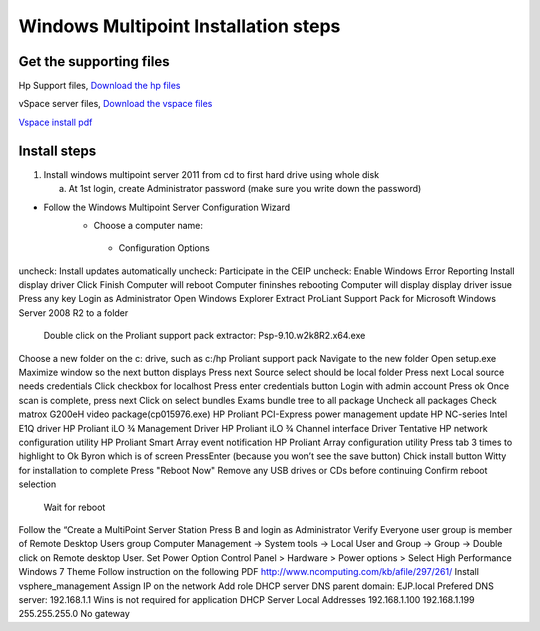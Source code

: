 =====================================
Windows Multipoint Installation steps
=====================================



Get the supporting files
-------------------------

Hp Support files, `Download the hp files`__

.. _HP_support_files: http://h20000.www2.hp.com/bizsupport/TechSupport/SoftwareIndex.jsp?lang=en&cc=us&prodNameId=5075943&prodTypeId=15351&prodSeriesId=5075942&swLang=8&taskId=135&swEnvOID=4107

__ HP_support_files_

vSpace server files, `Download the vspace files`__

.. _Vspace_files: http://www.ncomputing.com/files/downloads/6.6.2.3/vSpace_Server_6.6.2.3.zip
__ Vspace_files_

`Vspace install pdf`__

.. _Vspace_pdf: http://www.ncomputing.com/files/downloads/6.6.2.3/vSpace_Server_6.6.2.3_Release_Notes_2-23-12.pdf
__ Vspace_pdf_

Install steps
-----------------------



1. Install windows multipoint server 2011 from cd to first hard drive using whole disk

   a. At 1st login, create Administrator password (make sure you write down the password)
  

- Follow the Windows Multipoint Server Configuration Wizard
    - Choose a computer name: 
     - Configuration Options
uncheck:  Install updates automatically
uncheck:	Participate in the CEIP
uncheck:	Enable Windows Error Reporting
Install display driver
Click Finish
Computer will reboot
Computer fininshes rebooting
Computer will display display driver issue
Press any key
Login as Administrator
Open Windows Explorer 
Extract ProLiant Support Pack for Microsoft Windows Server 2008 R2 to a folder
          Double click on the Proliant support pack extractor: Psp-9.10.w2k8R2.x64.exe
Choose a new folder on the c: drive, such as c:/hp Proliant support pack
Navigate to the new folder
Open setup.exe
Maximize window so the next button displays
Press next
Source select should be local folder
Press next
Local source needs credentials
Click checkbox for localhost
Press enter credentials button
Login with admin account
Press ok
Once scan is complete, press next
Click on select bundles
Exams bundle tree to all package
Uncheck all packages
Check 
matrox G200eH video package(cp015976.exe)
HP Proliant PCI-Express power management update
HP NC-series Intel E1Q driver
HP Proliant iLO ¾ Management Driver
HP Proliant iLO ¾ Channel interface Driver
Tentative
HP network configuration utility
HP Proliant Smart Array event notification
HP Proliant Array configuration utility
Press tab 3 times to highlight to Ok Byron which is of screen
PressEnter (because you won’t see the save button)
Chick install button
Witty for installation to complete
Press "Reboot Now"
Remove any USB drives or CDs before continuing
Confirm reboot selection
          Wait for reboot


Follow the “Create a MultiPoint Server Station
Press B and login as Administrator
Verify Everyone user group is member of Remote Desktop Users group
Computer Management -> System tools -> Local User and Group -> Group -> Double click on Remote desktop User.
Set Power Option
Control Panel > Hardware > Power options > Select High Performance 
Windows 7 Theme
Follow instruction on the following PDF
http://www.ncomputing.com/kb/afile/297/261/
Install vsphere_management
Assign IP on the network 
Add role
DHCP server
DNS
parent domain: EJP.local
Prefered DNS server: 192.168.1.1
Wins is not required for application
DHCP Server
Local Addresses
192.168.1.100
192.168.1.199
255.255.255.0
No gateway

	
